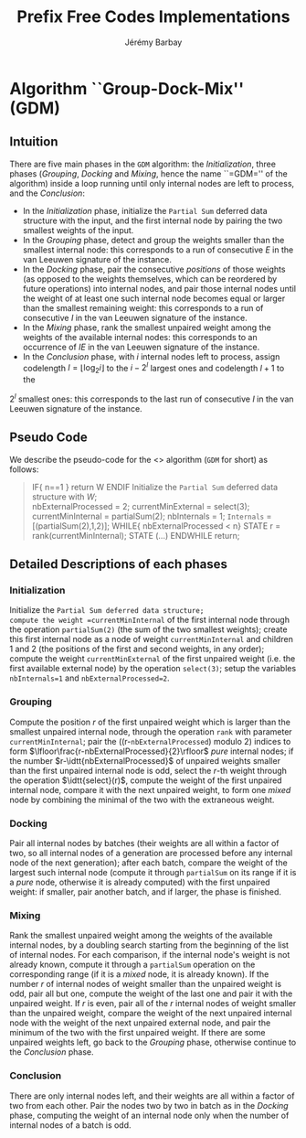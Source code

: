 #+TITLE: Prefix Free Codes Implementations
#+DESCRIPTION: Implementations of various algorithms to compute Prefix Free Codes
#+AUTHOR: Jérémy Barbay
#+EMAIL: jeremy@barbay.cl
#+CATEGORY: 

* Algorithm ``Group-Dock-Mix'' (GDM)

** Intuition
There are five main phases in the =GDM= algorithm: the /Initialization/, three phases (/Grouping/, /Docking/ and /Mixing/, hence the name ``=GDM='' of the algorithm) inside a loop running until only internal nodes are left to process, and the /Conclusion/:

- In the /Initialization/ phase, initialize the \texttt{Partial Sum} deferred data structure with the input, and the first internal node by pairing the two smallest weights of the input.
- In the /Grouping/ phase,  detect and  group the weights smaller than the smallest internal node: this corresponds to a run of consecutive $E$ in the van Leeuwen signature of the instance.
- In the /Docking/ phase, pair the consecutive /positions/ of those weights (as opposed to the weights themselves, which can be reordered by future operations) into internal nodes, and pair  those internal nodes until the weight of at least one such internal node becomes equal or larger than the smallest remaining weight: this corresponds to a run of consecutive $I$ in the van Leeuwen signature of the instance.
- In the /Mixing/ phase, rank the smallest unpaired weight among the weights of the available internal nodes: this corresponds to an occurrence of $IE$ in the van Leeuwen signature of the instance.
- In the /Conclusion/ phase, with $i$ internal nodes left to process,  assign codelength $l=\lfloor \log_2 i\rfloor$ to the $i-2^l$ largest ones and  codelength $l{+}1$ to the 
$2^l$ smallest ones: this corresponds to the last run of consecutive $I$ in the van Leeuwen signature of the instance.

** Pseudo Code
We describe the pseudo-code for the <<<Group-Dock-Mix>>> algorithm (=GDM= for short) as follows:

#+BEGIN_QUOTE
   IF{ n==1 }
     return W
   ENDIF
   Initialize the \texttt{Partial Sum} deferred data structure with $W$; \\
   nbExternalProcessed = 2;
   currentMinExternal = select(3);
   currentMinInternal = partialSum(2);
   nbInternals = 1;
   =Internals= = [(partialSum(2),1,2)];
   WHILE{ nbExternalProcessed < n}
    STATE r = rank(currentMinInternal); 
    STATE (...)
   ENDWHILE  
   return;
#+END_QUOTE

** Detailed Descriptions of each phases
*** Initialization 
Initialize the =Partial Sum deferred data structure;
compute the weight =currentMinInternal= of the first internal node through the operation =partialSum(2)= (the sum of the two smallest weights); 
create this first internal node as a node of weight =currentMinInternal= and children $1$ and $2$ (the positions of the first and second weights, in any order);
compute the weight =currentMinExternal= of the first unpaired weight (i.e. the first available external node) by the operation =select(3)=;
setup the variables =nbInternals=1= and =nbExternalProcessed=2=.

*** Grouping
Compute the position $r$ of the first unpaired weight which is larger than the smallest unpaired internal node, through the operation =rank= with parameter =currentMinInternal=;
pair the ((r-=nbExternalProcessed=) modulo 2) indices to form $\lfloor\frac{r-nbExternalProcessed}{2}\rfloor$ /pure/ internal nodes;
if the number $r-\idtt{nbExternalProcessed}$ of unpaired weights smaller than the first unpaired internal node is odd, select the $r$-th weight through the operation $\idtt{select}(r)$, compute the weight of the first unpaired internal node, compare it with the next unpaired weight, to form one /mixed/ node by combining the minimal of the two with the extraneous weight.

*** Docking
Pair all internal nodes by batches (their weights are all within a factor of two, so all internal nodes of a generation are processed before any internal node of the next generation);
after each batch, compare the weight of the largest such internal node (compute it through =partialSum= on its range if it is a /pure/ node, otherwise it is already computed) with the first unpaired weight: if smaller, pair another batch, and if larger, the phase is finished.

*** Mixing
Rank the smallest unpaired weight among the weights of the available internal nodes, by a doubling search starting from the beginning of the list of internal nodes. For each comparison, if the internal node's weight is not already known, compute it through a =partialSum= operation on the corresponding range (if it is a /mixed/ node, it is already known). If the number $r$ of internal nodes of weight smaller than the unpaired weight is odd, pair all but one, compute the weight of the last one and pair it with the unpaired weight. If $r$ is even, pair all of the $r$ internal nodes of weight smaller than the unpaired weight, compare the weight of the next unpaired internal node with the weight of the next unpaired external node, and pair the minimum of the two with the first unpaired weight.
If there are some unpaired weights left, go back to the /Grouping/ phase, otherwise continue to the /Conclusion/ phase.

*** Conclusion
There are only internal nodes left, and their weights are all within a factor of two from each other. 
Pair the nodes two by two in batch as in the /Docking/ phase, computing the weight of an internal node only when the number of internal nodes of a batch is odd.

